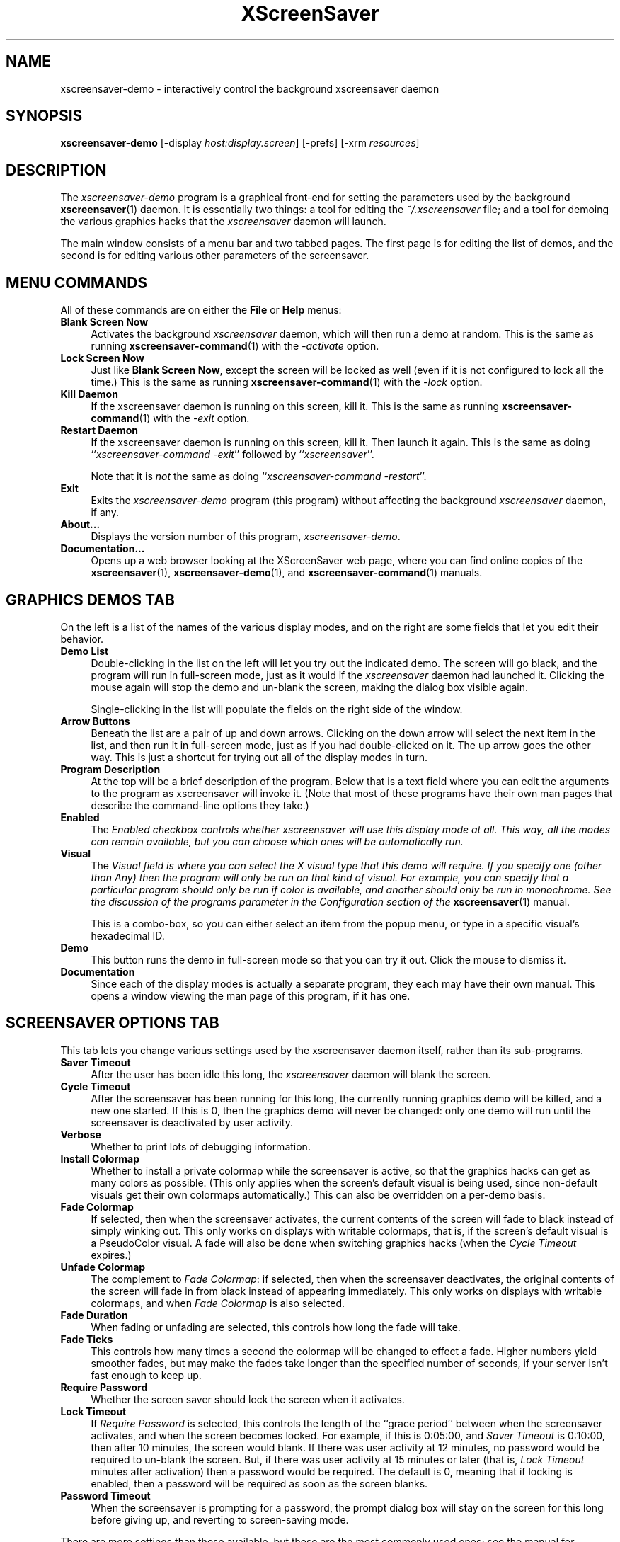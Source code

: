.de EX		\"Begin example
.ne 5
.if n .sp 1
.if t .sp .5
.nf
.in +.5i
..
.de EE
.fi
.in -.5i
.if n .sp 1
.if t .sp .5
..
.TH XScreenSaver 1 "09-Dec-99 (3.22)" "X Version 11"
.SH NAME
xscreensaver-demo - interactively control the background xscreensaver daemon
.SH SYNOPSIS
.B xscreensaver\-demo
[\-display \fIhost:display.screen\fP] [\-prefs] [\-xrm \fIresources\fP]
.SH DESCRIPTION
The \fIxscreensaver\-demo\fP program is a graphical front-end for 
setting the parameters used by the background
.BR xscreensaver (1)
daemon.
It is essentially two things: a tool for editing the \fI~/.xscreensaver\fP
file; and a tool for demoing the various graphics hacks that 
the \fIxscreensaver\fP daemon will launch.

The main window consists of a menu bar and two tabbed pages.  The first page
is for editing the list of demos, and the second is for editing various other
parameters of the screensaver.
.SH MENU COMMANDS
All of these commands are on either the \fBFile\fP or \fBHelp\fP menus:
.TP 4
.B Blank Screen Now
Activates the background \fIxscreensaver\fP daemon, which will then run
a demo at random.  This is the same as running
.BR xscreensaver-command (1)
with the \fI\-activate\fP option.
.TP 4
.B Lock Screen Now
Just like \fBBlank Screen Now\fP, except the screen will be locked as 
well (even if it is not configured to lock all the time.)  This is the
same as running
.BR xscreensaver-command (1)
with the \fI\-lock\fP option.
.TP 4
.B Kill Daemon
If the xscreensaver daemon is running on this screen, kill it.
This is the same as running
.BR xscreensaver-command (1)
with the \fI\-exit\fP option.
.TP 4
.B Restart Daemon
If the xscreensaver daemon is running on this screen, kill it.
Then launch it again.  This is the same as doing
``\fIxscreensaver-command -exit\fP'' followed by ``\fIxscreensaver\fP''.

Note that it is \fInot\fP the same as doing
``\fIxscreensaver-command -restart\fP''.
.TP 4
.B Exit
Exits the \fIxscreensaver-demo\fP program (this program) without
affecting the background \fIxscreensaver\fP daemon, if any.
.TP 4
.B About...
Displays the version number of this program, \fIxscreensaver-demo\fP.
.TP 4
.B Documentation...
Opens up a web browser looking at the XScreenSaver web page, where you
can find online copies of the
.BR xscreensaver (1),
.BR xscreensaver\-demo (1),
and
.BR xscreensaver\-command (1)
manuals.
.SH GRAPHICS DEMOS TAB
On the left is a list of the names of the various display modes, and
on the right are some fields that let you edit their behavior.
.TP 4
.B Demo List
Double-clicking in the list on the left will let you try out the indicated
demo.  The screen will go black, and the program will run in full-screen
mode, just as it would if the \fIxscreensaver\fP daemon had launched it.
Clicking the mouse again will stop the demo and un-blank the screen, making
the dialog box visible again.

Single-clicking in the list will populate the fields on the right side of
the window.
.TP 4
.B Arrow Buttons
Beneath the list are a pair of up and down arrows. Clicking on the down 
arrow will select the next item in the list, and then run it in full-screen
mode, just as if you had double-clicked on it.  The up arrow goes the other
way.  This is just a shortcut for trying out all of the display modes in turn.
.TP 4
.B Program Description
At the top will be a brief description of the program.  Below that is a
text field where you can edit the arguments to the program as xscreensaver
will invoke it.  (Note that most of these programs have their own man pages
that describe the command-line options they take.)
.TP 4
.B Enabled
The \fIEnabled\fI checkbox controls whether xscreensaver will use this
display mode at all.  This way, all the modes can remain available, but
you can choose which ones will be automatically run.
.TP 4
.B Visual
The \fIVisual\fI field is where you can select the X visual type that this
demo will require.  If you specify one (other than \fIAny\fP) then the
program will only be run on that kind of visual.  For example, you can
specify that a particular program should only be run if color is available,
and another should only be run in monochrome.  See the discussion of the
\fIprograms\fP parameter in the \fIConfiguration\fP section of the
.BR xscreensaver (1)
manual.

This is a combo-box, so you can either select an item from the popup menu,
or type in a specific visual's hexadecimal ID.
.TP 4
.B Demo
This button runs the demo in full-screen mode so that you can try it out.
Click the mouse to dismiss it.
.TP 4
.B Documentation
Since each of the display modes is actually a separate program, they each
may have their own manual.  This opens a window viewing the man page of
this program, if it has one.
.SH SCREENSAVER OPTIONS TAB
This tab lets you change various settings used by the xscreensaver daemon
itself, rather than its sub-programs.
.TP 4
.B Saver Timeout
After the user has been idle this long, the \fIxscreensaver\fP daemon
will blank the screen.
.TP 4
.B Cycle Timeout
After the screensaver has been running for this long, the currently
running graphics demo will be killed, and a new one started.  
If this is 0, then the graphics demo will never be changed:
only one demo will run until the screensaver is deactivated by user 
activity.
.TP 4
.B Verbose\ 
Whether to print lots of debugging information.
.TP 4
.B Install Colormap
Whether to install a private colormap while the screensaver is active, so
that the graphics hacks can get as many colors as possible.  (This only
applies when the screen's default visual is being used, since non-default
visuals get their own colormaps automatically.)  This can also be overridden
on a per-demo basis.
.TP 4
.B Fade Colormap
If selected, then when the screensaver activates, the current contents
of the screen will fade to black instead of simply winking out.  This only
works on displays with writable colormaps, that is, if the screen's default
visual is a PseudoColor visual.  A fade will also be done when
switching graphics hacks (when the \fICycle Timeout\fP expires.)
.TP 4
.B Unfade Colormap
The complement to \fIFade Colormap\fP: if selected, then when the screensaver
deactivates, the original contents of the screen will fade in from black
instead of appearing immediately.  This only works on displays with writable
colormaps, and when \fIFade Colormap\fP is also selected.
.TP 4
.B Fade Duration
When fading or unfading are selected, this controls how long the fade will
take.
.TP 4
.B Fade Ticks
This controls how many times a second the colormap will be changed to 
effect a fade.  Higher numbers yield smoother fades, but may make the
fades take longer than the specified number of seconds, if your server
isn't fast enough to keep up.
.TP 4
.B Require Password
Whether the screen saver should lock the screen when it activates.
.TP 4
.B Lock Timeout
If \fIRequire Password\fP is selected, this controls the length of 
the ``grace period'' between when the screensaver activates, and when the
screen becomes locked.  For example, if this is 0:05:00, 
and \fISaver Timeout\fP is 0:10:00, then after 10 minutes, the screen 
would blank.  If there was user  activity at 12 minutes, no password
would be required to un-blank the screen.  But, if there was user activity
at 15 minutes or later (that is, \fILock Timeout\fP minutes after 
activation) then a password would be required.  The default is 0, meaning
that if locking is enabled, then a password will be required as soon as the 
screen blanks.
.TP 4
.B Password Timeout
When the screensaver is prompting for a password, the prompt dialog box will
stay on the screen for this long before giving up, and reverting to 
screen-saving mode.
.PP
There are more settings than these available, but these are the most 
commonly used ones; see the manual for
.BR xscreensaver (1)
for other parameters that can be set by editing the \fI~/.xscreensaver\fP
file, or the X resource database.
.SH COMMAND-LINE OPTIONS
.I xscreensaver\-demo
accepts the following command line options.
.TP 8
.B \-display \fIhost:display.screen\fP
The X display to use.  The \fIxscreensaver\-demo\fP program will open its
window on that display, and also control the \fIxscreensaver\fP daemon that
is managing that same display.
.TP 8
.B \-prefs
Start up with the \fBScreensaver Options\fP tab selected by default
instead of the \fBGraphics Demos\fP tab.
.P
It is important that the \fIxscreensaver\fP and \fIxscreensaver\-demo\fP
processes be running on the same machine, or at least, on two machines
that share a file system.  When \fIxscreensaver\-demo\fP writes a new version
of the \fI~/.xscreensaver\fP file, it's important that the \fIxscreensaver\fP
see that same file.  If the two processes are seeing 
different \fI~/.xscreensaver\fP files, things will malfunction.
.SH ENVIRONMENT
.PP
.TP 8
.B DISPLAY
to get the default host and display number.
.TP 8
.B PATH
to find the sub-programs to run.  However, note that the sub-programs 
are actually launched by the \fIxscreensaver\fP daemon, not 
by \fIxscreensaver-demo\fP itself.  So, what matters is what \fB$PATH\fP
the \fIxscreensaver\fP program sees.
.TP 8
.B HOME
for the directory in which to read and write the \fI.xscreensaver\fP file.
.TP 8
.B XENVIRONMENT
to get the name of a resource file that overrides the global resources
stored in the RESOURCE_MANAGER property.
.SH UPGRADES
The latest version can always be found at 
http://www.jwz.org/xscreensaver/
.SH SEE ALSO
.BR X (1),
.BR xscreensaver (1),
.BR xscreensaver\-command (1)
.SH COPYRIGHT
Copyright \(co 1992, 1993, 1997, 1998, 1999
by Jamie Zawinski.  Permission to use, copy, modify, distribute, and sell
this software and its documentation for any purpose is hereby granted without
fee, provided that the above copyright notice appear in all copies and that
both that copyright notice and this permission notice appear in supporting
documentation.  No representations are made about the suitability of this
software for any purpose.  It is provided "as is" without express or implied
warranty.
.SH AUTHOR
Jamie Zawinski <jwz@jwz.org>, 13-aug-92.

Please let me know if you find any bugs or make any improvements.
